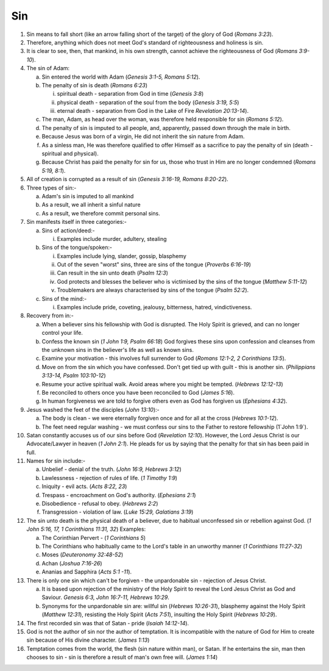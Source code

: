 Sin
~~~

1. Sin means to fall short (like an arrow falling short of the target) of the glory of God (`Romans 3:23`).

#. Therefore, anything which does not meet God's standard of righteousness and holiness is sin.

#. It is clear to see, then, that mankind, in his own strength, cannot achieve the righteousness of God (`Romans 3:9-10`).

#. The sin of Adam:

   a. Sin entered the world with Adam (`Genesis 3:1-5, Romans 5:12`).

   #. The penalty of sin is death (`Romans 6:23`)

      i. spiritual death - separation from God in time (`Genesis 3:8`)

      #. physical death - separation of the soul from the body (`Genesis 3:19, 5:5`)

      #. eternal death - separation from God in the Lake of Fire `Revelation 20:13-14`).


   #. The man, Adam, as head over the woman, was therefore held responsible for sin (`Romans 5:12`).

   #. The penalty of sin is imputed to all people, and, apparently, passed down through the male in birth.

   #. Because Jesus was born of a virgin, He did not inherit the sin nature from Adam.

   #. As a sinless man, He was therefore qualified to offer Himself as a sacrifice to pay the penalty of sin (death - spiritual and physical).

   #. Because Christ has paid the penalty for sin for us, those who trust in Him are no longer condemned (`Romans 5:19, 8:1`).


#. All of creation is corrupted as a result of sin (`Genesis 3:16-19, Romans 8:20-22`).

#. Three types of sin:-

   a. Adam's sin is imputed to all mankind

   #. As a result, we all inherit a sinful nature

   #. As a result, we therefore commit personal sins.


#. Sin manifests itself in three categories:-

   a. Sins of action/deed:-

      i. Examples include murder, adultery, stealing


   #. Sins of the tongue/spoken:-

      i. Examples include lying, slander, gossip, blasphemy

      #. Out of the seven "worst" sins, three are sins of the tongue (`Proverbs 6:16-19`)

      #. Can result in the sin unto death (`Psalm 12:3`)

      #. God protects and blesses the believer who is victimised by the sins of the tongue (`Matthew 5:11-12`)

      #. Troublemakers are always characterised by sins of the tongue (`Psalm 52:2`).


   #. Sins of the mind:-

      i. Examples include pride, coveting, jealousy, bitterness, hatred, vindictiveness.



#. Recovery from in:-

   a. When a believer sins his fellowship with God is disrupted. The Holy Spirit is grieved, and can no longer control your life.

   #. Confess the known sin (`1 John 1:9, Psalm 66:18`) God forgives these sins upon confession and cleanses from the unknown sins in the believer's life as well as known sins.

   #. Examine your motivation - this involves full surrender to God (`Romans 12:1-2, 2 Corinthians 13:5`).

   #. Move on from the sin which you have confessed. Don't get tied up with guilt - this is another sin. (`Philippians 3:13-14, Psalm 103:10-12`)

   #. Resume your active spiritual walk. Avoid areas where you might be tempted. (`Hebrews 12:12-13`)

   #. Be reconciled to others once you have been reconciled to God (`James 5:16`).

   #. In human forgiveness we are told to forgive others even as God has forgiven us (`Ephesians 4:32`).


#. Jesus washed the feet of the disciples (`John 13:10`):-

   a. The body is clean - we were eternally forgiven once and for all at the cross (`Hebrews 10:1-12`).

   #. The feet need regular washing - we must confess our sins to the Father to restore fellowship (1`John 1:9`).


#. Satan constantly accuses us of our sins before God (`Revelation 12:10`). However, the Lord Jesus Christ is our Advocate/Lawyer in heaven (`1 John 2:1`). He pleads for us by saying that the penalty for that sin has been paid in full.

#. Names for sin include:-

   a. Unbelief - denial of the truth. (`John 16:9, Hebrews 3:12`)

   #. Lawlessness - rejection of rules of life. (`1 Timothy 1:9`)

   #. Iniquity - evil acts. (`Acts 8:22, 23`)

   #. Trespass - encroachment on God's authority. (`Ephesians 2:1`)

   #. Disobedience - refusal to obey. (`Hebrews 2:2`)

   #. Transgression - violation of law. (`Luke 15:29, Galatians 3:19`)


#. The sin unto death is the physical death of a believer, due to habitual unconfessed sin or rebellion against God. (`1 John 5:16, 17, 1 Corinthians 11:31, 32`) Examples:

   a. The Corinthian Pervert - (`1 Corinthians 5`)

   #. The Corinthians who habitually came to the Lord's table in an unworthy manner (`1 Corinthians 11:27-32`)

   #. Moses (`Deuteronomy 32:48-52`)

   #. Achan (`Joshua 7:16-26`)

   #. Ananias and Sapphira (`Acts 5:1 -11`).


#. There is only one sin which can't be forgiven - the unpardonable sin - rejection of Jesus Christ.

   a. It is based upon rejection of the ministry of the Holy Spirit to reveal the Lord Jesus Christ as God and Saviour. `Genesis 6:3, John 16:7-11, Hebrews 10:29`.

   #. Synonyms for the unpardonable sin are: willful sin (`Hebrews 10:26-31`), blasphemy against the Holy Spirit (`Matthew 12:31`), resisting the Holy Spirit (`Acts 7:51`), insulting the Holy Spirit (`Hebrews 10:29`).


#. The first recorded sin was that of Satan - pride (`Isaiah 14:12-14`).

#. God is not the author of sin nor the author of temptation. It is incompatible with the nature of God for Him to create sin because of His divine character. (`James 1:13`)

#. Temptation comes from the world, the flesh (sin nature within man), or Satan. If he entertains the sin, man then chooses to sin - sin is therefore a result of man's own free will. (`James 1:14`)


